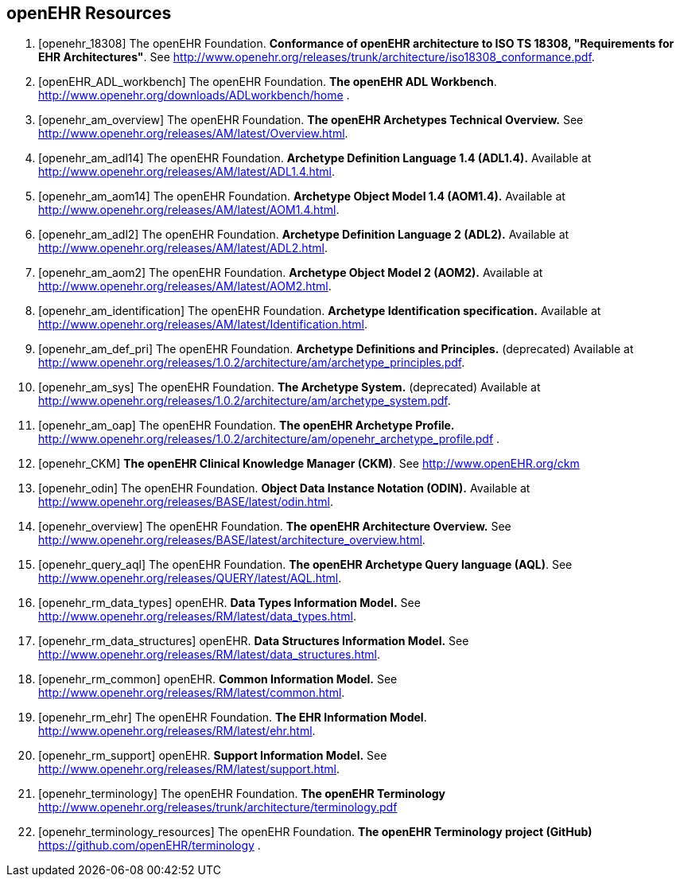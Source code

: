 == openEHR Resources

[bibliography]
. [[[openehr_18308]]] The openEHR Foundation. *Conformance of openEHR architecture to ISO TS 18308, "Requirements for EHR Architectures"*. See http://www.openehr.org/releases/trunk/architecture/iso18308_conformance.pdf.
. [[[openEHR_ADL_workbench]]] The openEHR Foundation. *The openEHR ADL Workbench*. http://www.openehr.org/downloads/ADLworkbench/home .
. [[[openehr_am_overview]]] The openEHR Foundation. *The openEHR Archetypes Technical Overview.* See http://www.openehr.org/releases/AM/latest/Overview.html.
. [[[openehr_am_adl14]]] The openEHR Foundation. *Archetype Definition Language 1.4 (ADL1.4).* Available at http://www.openehr.org/releases/AM/latest/ADL1.4.html.
. [[[openehr_am_aom14]]] The openEHR Foundation. *Archetype Object Model 1.4 (AOM1.4).* Available at http://www.openehr.org/releases/AM/latest/AOM1.4.html.
. [[[openehr_am_adl2]]] The openEHR Foundation. *Archetype Definition Language 2 (ADL2).* Available at http://www.openehr.org/releases/AM/latest/ADL2.html.
. [[[openehr_am_aom2]]] The openEHR Foundation. *Archetype Object Model 2 (AOM2).* Available at http://www.openehr.org/releases/AM/latest/AOM2.html.
. [[[openehr_am_identification]]] The openEHR Foundation. *Archetype Identification specification.* Available at http://www.openehr.org/releases/AM/latest/Identification.html.
. [[[openehr_am_def_pri]]] The openEHR Foundation. *Archetype Definitions and Principles.* (deprecated) Available at http://www.openehr.org/releases/1.0.2/architecture/am/archetype_principles.pdf.
. [[[openehr_am_sys]]] The openEHR Foundation. *The Archetype System.* (deprecated) Available at http://www.openehr.org/releases/1.0.2/architecture/am/archetype_system.pdf.
. [[[openehr_am_oap]]] The openEHR Foundation. *The openEHR Archetype Profile.* http://www.openehr.org/releases/1.0.2/architecture/am/openehr_archetype_profile.pdf .
. [[[openehr_CKM]]] *The openEHR Clinical Knowledge Manager (CKM)*. See http://www.openEHR.org/ckm
. [[[openehr_odin]]] The openEHR Foundation. *Object Data Instance Notation (ODIN).* Available at http://www.openehr.org/releases/BASE/latest/odin.html.
. [[[openehr_overview]]] The openEHR Foundation. *The openEHR Architecture Overview.* See http://www.openehr.org/releases/BASE/latest/architecture_overview.html.
. [[[openehr_query_aql]]] The openEHR Foundation. *The openEHR Archetype Query language (AQL)*. See http://www.openehr.org/releases/QUERY/latest/AQL.html.
. [[[openehr_rm_data_types]]] openEHR. *Data Types Information Model.* See http://www.openehr.org/releases/RM/latest/data_types.html.
. [[[openehr_rm_data_structures]]] openEHR. *Data Structures Information Model.* See http://www.openehr.org/releases/RM/latest/data_structures.html.
. [[[openehr_rm_common]]] openEHR. *Common Information Model.* See http://www.openehr.org/releases/RM/latest/common.html.
. [[[openehr_rm_ehr]]] The openEHR Foundation. *The EHR Information Model*. http://www.openehr.org/releases/RM/latest/ehr.html.
. [[[openehr_rm_support]]] openEHR. *Support Information Model.* See http://www.openehr.org/releases/RM/latest/support.html.
. [[[openehr_terminology]]] The openEHR Foundation. *The openEHR Terminology* http://www.openehr.org/releases/trunk/architecture/terminology.pdf
. [[[openehr_terminology_resources]]] The openEHR Foundation. *The openEHR Terminology project (GitHub)* https://github.com/openEHR/terminology .
